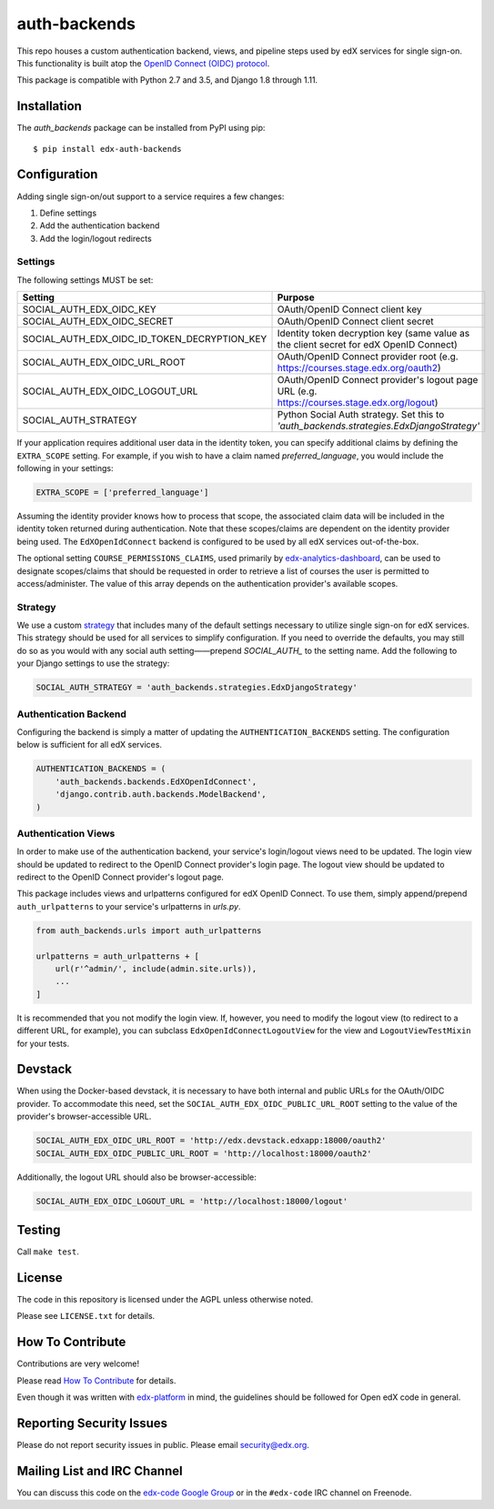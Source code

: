 auth-backends  |Travis|_ |Codecov|_
===================================
.. |Travis| image:: https://travis-ci.org/edx/auth-backends.svg?branch=master
.. _Travis: https://travis-ci.org/edx/auth-backends

.. |Codecov| image:: http://codecov.io/github/edx/auth-backends/coverage.svg?branch=master
.. _Codecov: http://codecov.io/github/edx/auth-backends?branch=master

This repo houses a custom authentication backend, views, and pipeline steps used by edX services for single sign-on.
This functionality is built atop the `OpenID Connect (OIDC) protocol <http://openid.net/connect/>`_.

This package is compatible with Python 2.7 and 3.5, and Django 1.8 through 1.11.

Installation
------------

The `auth_backends` package can be installed from PyPI using pip::

    $ pip install edx-auth-backends

Configuration
-------------
Adding single sign-on/out support to a service requires a few changes:

1. Define settings
2. Add the authentication backend
3. Add the login/logout redirects


Settings
~~~~~~~~
The following settings MUST be set:

+----------------------------------------------+---------------------------------------------------------------------------------------------+
| Setting                                      | Purpose                                                                                     |
+==============================================+=============================================================================================+
| SOCIAL_AUTH_EDX_OIDC_KEY                     | OAuth/OpenID Connect client key                                                             |
+----------------------------------------------+---------------------------------------------------------------------------------------------+
| SOCIAL_AUTH_EDX_OIDC_SECRET                  | OAuth/OpenID Connect client secret                                                          |
+----------------------------------------------+---------------------------------------------------------------------------------------------+
| SOCIAL_AUTH_EDX_OIDC_ID_TOKEN_DECRYPTION_KEY | Identity token decryption key (same value as the client secret for edX OpenID Connect)      |
+----------------------------------------------+---------------------------------------------------------------------------------------------+
| SOCIAL_AUTH_EDX_OIDC_URL_ROOT                | OAuth/OpenID Connect provider root (e.g. https://courses.stage.edx.org/oauth2)              |
+----------------------------------------------+---------------------------------------------------------------------------------------------+
| SOCIAL_AUTH_EDX_OIDC_LOGOUT_URL              | OAuth/OpenID Connect provider's logout page URL (e.g. https://courses.stage.edx.org/logout) |
+----------------------------------------------+---------------------------------------------------------------------------------------------+
| SOCIAL_AUTH_STRATEGY                         | Python Social Auth strategy. Set this to `'auth_backends.strategies.EdxDjangoStrategy'`     |
+----------------------------------------------+---------------------------------------------------------------------------------------------+

If your application requires additional user data in the identity token, you can specify additional claims by defining
the ``EXTRA_SCOPE`` setting. For example, if you wish to have a claim named `preferred_language`, you would include
the following in your settings:

.. code-block:: python

    EXTRA_SCOPE = ['preferred_language']

Assuming the identity provider knows how to process that scope, the associated claim data will be included in the
identity token returned during authentication. Note that these scopes/claims are dependent on the identity provider
being used. The ``EdXOpenIdConnect`` backend is configured to be used by all edX services out-of-the-box.

The optional setting ``COURSE_PERMISSIONS_CLAIMS``, used primarily by
`edx-analytics-dashboard <https://github.com/edx/edx-analytics-dashboard>`_, can be used to designate scopes/claims that
should be requested in order to retrieve a list of courses the user is permitted to access/administer. The value of this
array depends on the authentication provider's available scopes.

Strategy
~~~~~~~~
We use a custom `strategy <http://python-social-auth.readthedocs.io/en/latest/strategies.html>`_ that includes many of
the default settings necessary to utilize single sign-on for edX services. This strategy should be used for all
services to simplify configuration. If you need to override the defaults, you may still do so as you would with any
social auth setting——prepend `SOCIAL_AUTH_` to the setting name. Add the following to your Django settings to use the
strategy:

.. code-block:: python

    SOCIAL_AUTH_STRATEGY = 'auth_backends.strategies.EdxDjangoStrategy'

Authentication Backend
~~~~~~~~~~~~~~~~~~~~~~
Configuring the backend is simply a matter of updating the ``AUTHENTICATION_BACKENDS`` setting. The configuration
below is sufficient for all edX services.

.. code-block:: python

    AUTHENTICATION_BACKENDS = (
        'auth_backends.backends.EdXOpenIdConnect',
        'django.contrib.auth.backends.ModelBackend',
    )

Authentication Views
~~~~~~~~~~~~~~~~~~~~
In order to make use of the authentication backend, your service's login/logout views need to be updated. The login
view should be updated to redirect to the OpenID Connect provider's login page. The logout view should be updated to
redirect to the OpenID Connect provider's logout page.

This package includes views and urlpatterns configured for edX OpenID Connect. To use them, simply append/prepend
``auth_urlpatterns`` to your service's urlpatterns in `urls.py`.

.. code-block:: python

    from auth_backends.urls import auth_urlpatterns

    urlpatterns = auth_urlpatterns + [
        url(r'^admin/', include(admin.site.urls)),
        ...
    ]

It is recommended that you not modify the login view. If, however, you need to modify the logout view (to redirect to
a different URL, for example), you can subclass ``EdxOpenIdConnectLogoutView`` for the view and ``LogoutViewTestMixin``
for your tests.

Devstack
--------
When using the Docker-based devstack, it is necessary to have both internal and public URLs for the OAuth/OIDC
provider. To accommodate this need, set the ``SOCIAL_AUTH_EDX_OIDC_PUBLIC_URL_ROOT`` setting to the value of the
provider's browser-accessible URL.

.. code-block:: python

    SOCIAL_AUTH_EDX_OIDC_URL_ROOT = 'http://edx.devstack.edxapp:18000/oauth2'
    SOCIAL_AUTH_EDX_OIDC_PUBLIC_URL_ROOT = 'http://localhost:18000/oauth2'

Additionally, the logout URL should also be browser-accessible:

.. code-block:: python

    SOCIAL_AUTH_EDX_OIDC_LOGOUT_URL = 'http://localhost:18000/logout'

Testing
-------

Call ``make test``.

License
-------

The code in this repository is licensed under the AGPL unless otherwise noted.

Please see ``LICENSE.txt`` for details.

How To Contribute
-----------------

Contributions are very welcome!

Please read `How To Contribute <https://github.com/edx/edx-platform/blob/master/CONTRIBUTING.rst>`_ for details.

Even though it was written with `edx-platform <https://github.com/edx/edx-platform>`_ in mind,
the guidelines should be followed for Open edX code in general.

Reporting Security Issues
-------------------------

Please do not report security issues in public. Please email security@edx.org.

Mailing List and IRC Channel
----------------------------

You can discuss this code on the `edx-code Google Group <https://groups.google.com/forum/#!forum/edx-code>`_ or in the
``#edx-code`` IRC channel on Freenode.
